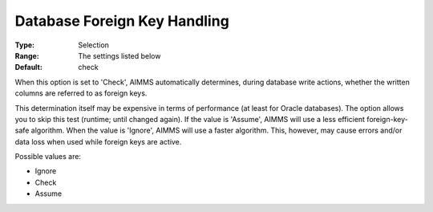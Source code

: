 

.. _Options_Database_Foreign_Key_Write_Mod:


Database Foreign Key Handling
=============================



:Type:	Selection	
:Range:	The settings listed below	
:Default:	check	



When this option is set to 'Check', AIMMS automatically determines, during database write actions, whether the written columns are referred to as foreign keys.

This determination itself may be expensive in terms of performance (at least for Oracle databases). The option allows you to skip this test (runtime; until changed again). If the value is 'Assume', AIMMS will use a less efficient foreign-key-safe algorithm. When the value is 'Ignore', AIMMS will use a faster algorithm. This, however, may cause errors and/or data loss when used while foreign keys are active.    



Possible values are:



*	Ignore
*	Check
*	Assume

